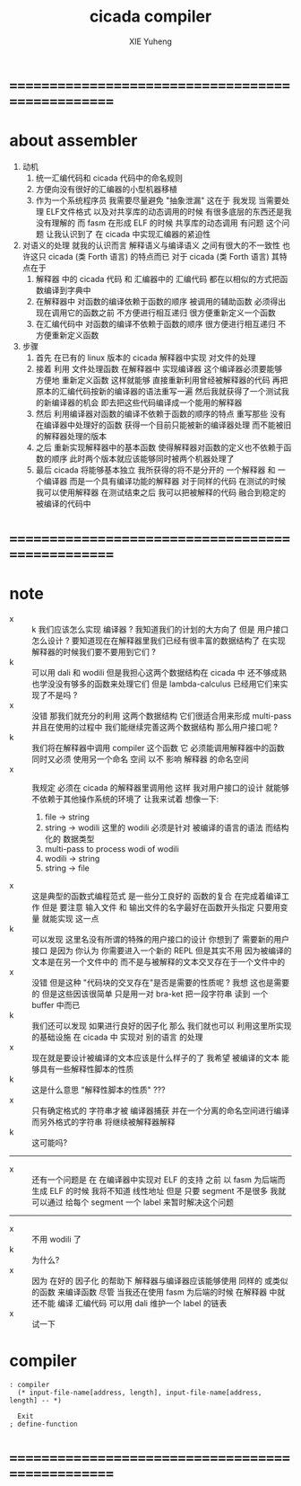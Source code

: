 #+TITLE: cicada compiler
#+AUTHOR: XIE Yuheng
#+EMAIL: xyheme@gmail.com


* ==================================================
* about assembler
  1. 动机
     1) 统一汇编代码和 cicada 代码中的命名规则
     2) 方便向没有很好的汇编器的小型机器移植
     3) 作为一个系统程序员 我需要尽量避免 "抽象泄漏"
        这在于 我发现 当需要处理
        ELF文件格式 以及对共享库的动态调用的时候
        有很多底层的东西还是我没有理解的
        而 fasm 在形成 ELF 的时候 共享库的动态调用 有问题
        这个问题 让我认识到了 在 cicada 中实现汇编器的紧迫性
  2. 对语义的处理
     就我的认识而言 解释语义与编译语义 之间有很大的不一致性
     也许这只 cicada (类 Forth 语言) 的特点而已
     对于 cicada (类 Forth 语言) 其特点在于
     1) 解释器 中的 cicada 代码 和 汇编器中的 汇编代码
        都在以相似的方式把函数编译到字典中
     2) 在解释器中 对函数的编译依赖于函数的顺序
        被调用的辅助函数 必须得出现在调用它的函数之前
        不方便进行相互递归
        很方便重新定义一个函数
     3) 在汇编代码中 对函数的编译不依赖于函数的顺序
        很方便进行相互递归
        不方便重新定义函数
  3. 步骤
     1) 首先
        在已有的 linux 版本的 cicada 解释器中实现 对文件的处理
     2) 接着
        利用 文件处理函数 在解释器中 实现编译器
        这个编译器必须要能够 方便地 重新定义函数
        这样就能够
        直接重新利用曾经被解释器的代码
        再把原本的汇编代码按新的编译器的语法重写一遍
        然后我就获得了一个测试我的新编译器的机会
        即去把这些代码编译成一个能用的解释器
     3) 然后
        利用编译器对函数的编译不依赖于函数的顺序的特点
        重写那些 没有在编译器中处理好的函数
        获得一个目前只能被新的编译器处理
        而不能被旧的解释器处理的版本
     4) 之后
        重新实现解释器中的基本函数
        使得解释器对函数的定义也不依赖于函数的顺序
        此时两个版本就应该能够同时被两个机器处理了
     5) 最后
        cicada 将能够基本独立
        我所获得的将不是分开的 一个解释器 和 一个编译器
        而是一个具有编译功能的解释器
        对于同样的代码
        在测试的时候我可以使用解释器
        在测试结束之后
        我可以把被解释的代码 融合到稳定的被编译的代码中
* ==================================================
* note
  - x :: k 我们应该怎么实现 编译器 ?
         我知道我们的计划的大方向了
         但是
         用户接口怎么设计 ?
         要知道现在在解释器里我们已经有很丰富的数据结构了
         在实现解释器的时候我们要不要用到它们 ?
  - k :: 可以用 dali 和 wodili
         但是我担心这两个数据结构在 cicada 中 还不够成熟
         也学没没有够多的函数来处理它们
         但是 lambda-calculus 已经用它们来实现了不是吗 ?
  - x :: 没错 那我们就充分的利用 这两个数据结构
         它们很适合用来形成 multi-pass
         并且在使用的过程中 我们能继续完善这两个数据结构
         那么用户接口呢 ?
  - k :: 我们将在解释器中调用 compiler 这个函数
         它 必须能调用解释器中的函数 同时又必须 使用另一个命名 空间
         以不 影响 解释器 的命名空间
  - x :: 我规定 必须在 cicada 的解释器里调用他
         这样 我对用户接口的设计 就能够不依赖于其他操作系统的环境了
         让我来试着 想像一下:
    1) file -> string
    2) string -> wodili
       这里的 wodili
       必须是针对 被编译的语言的语法 而结构化的 数据类型
    3) multi-pass to process wodi of wodili
    4) wodili -> string
    5) string -> file
  - x :: 这是典型的函数式编程范式
         是一些分工良好的 函数的复合 在完成着编译工作
         但是 要注意 输入文件 和 输出文件的名字最好在函数开头指定
         只要用变量 就能实现 这一点
  - k :: 可以发现
         这里名没有所谓的特殊的用户接口的设计
         你想到了 需要新的用户 接口
         是因为 你认为 你需要进入一个新的 REPL
         但是其实不用
         因为被编译的文本是在另一个文件中的
         而不是与被解释的文本交叉存在于一个文件中的
  - x :: 没错
         但是这种 "代码块的交叉存在"是否是需要的性质呢 ?
         我想 这也是需要的
         但是这些因该很简单
         只是用一对 bra-ket 把一段字符串 读到 一个 buffer 中而已
  - k :: 我们还可以发现 如果进行良好的因子化
         那么 我们就也可以 利用这里所实现的基础设施
         在 cicada 中 实现对 别的语言 的处理
  - x :: 现在就是要设计被编译的文本应该是什么样子的了
         我希望 被编译的文本 能够具有一些解释性脚本的性质
  - k :: 这是什么意思 "解释性脚本的性质" ???
  - x :: 只有确定格式的 字符串才被 编译器捕获
         并在一个分离的命名空间进行编译
         而另外格式的字符串 将继续被解释器解释
  - k :: 这可能吗?
  -------------------------
  - x :: 还有一个问题是
         在 在编译器中实现对 ELF 的支持 之前
         以 fasm 为后端而生成 ELF 的时候
         我将不知道 线性地址
         但是 只要 segment 不是很多 
         我就可以通过 给每个 segment 一个 label 来暂时解决这个问题
  -------------------------
  - x :: 不用 wodili 了
  - k :: 为什么?
  - x :: 因为 在好的 因子化 的帮助下
         解释器与编译器应该能够使用 同样的 或类似的函数 来编译函数
         尽管 当我还在使用 fasm 为后端的时候 
         在解释器 中就还不能 编译 汇编代码
         可以用 dali 维护一个 label 的链表
  - x :: 试一下         
* compiler
  #+begin_src cicada :tangle compiler.cicada
  : compiler
    (* input-file-name[address, length], input-file-name[address, length] -- *)
    
    Exit
  ; define-function
  #+end_src
* ==================================================
